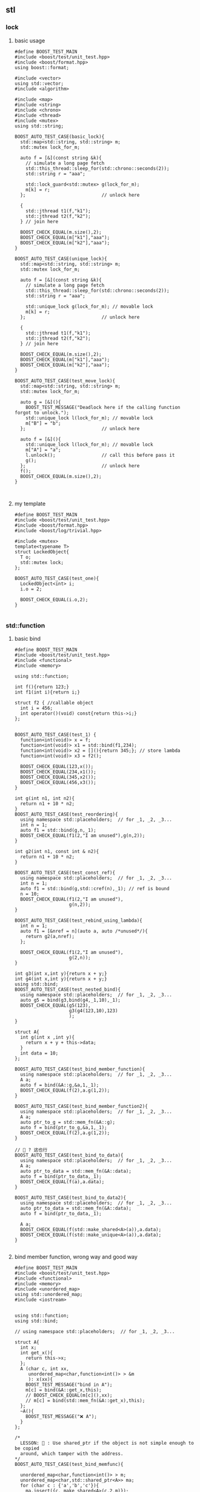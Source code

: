 ** stl
*** lock
**** basic usage
#+begin_src c++
  #define BOOST_TEST_MAIN
  #include <boost/test/unit_test.hpp>
  #include <boost/format.hpp>
  using boost::format;

  #include <vector>
  using std::vector;
  #include <algorithm>

  #include <map>
  #include <string>
  #include <chrono>
  #include <thread>
  #include <mutex>
  using std::string;

  BOOST_AUTO_TEST_CASE(basic_lock){
    std::map<std::string, std::string> m;
    std::mutex lock_for_m;

    auto f = [&](const string &k){
      // simulate a long page fetch
      std::this_thread::sleep_for(std::chrono::seconds(2));
      std::string r = "aaa";

      std::lock_guard<std::mutex> g(lock_for_m);
      m[k] = r;
    };                            // unlock here

    {
      std::jthread t1(f,"k1");
      std::jthread t2(f,"k2");
    } // join here

    BOOST_CHECK_EQUAL(m.size(),2);
    BOOST_CHECK_EQUAL(m["k1"],"aaa");
    BOOST_CHECK_EQUAL(m["k2"],"aaa");
  }

  BOOST_AUTO_TEST_CASE(unique_lock){
    std::map<std::string, std::string> m;
    std::mutex lock_for_m;

    auto f = [&](const string &k){
      // simulate a long page fetch
      std::this_thread::sleep_for(std::chrono::seconds(2));
      std::string r = "aaa";

      std::unique_lock g(lock_for_m); // movable lock
      m[k] = r;
    };                            // unlock here

    {
      std::jthread t1(f,"k1");
      std::jthread t2(f,"k2");
    } // join here

    BOOST_CHECK_EQUAL(m.size(),2);
    BOOST_CHECK_EQUAL(m["k1"],"aaa");
    BOOST_CHECK_EQUAL(m["k2"],"aaa");
  }

  BOOST_AUTO_TEST_CASE(test_move_lock){
    std::map<std::string, std::string> m;
    std::mutex lock_for_m;

    auto g = [&](){
      BOOST_TEST_MESSAGE("Deadlock here if the calling function forgot to unlock.");
      std::unique_lock l(lock_for_m); // movable lock
      m["B"] = "b";
    };                            // unlock here

    auto f = [&](){
      std::unique_lock l(lock_for_m); // movable lock
      m["A"] = "a";
      l.unlock();                 // call this before pass it
      g();
    };                            // unlock here
    f();
    BOOST_CHECK_EQUAL(m.size(),2);
  }


#+end_src
**** my template
#+begin_src c++
#define BOOST_TEST_MAIN
#include <boost/test/unit_test.hpp>
#include <boost/format.hpp>
#include <boost/log/trivial.hpp>

#include <mutex>
template<typename T>
struct LockedObject{
  T o;
  std::mutex lock;
};

BOOST_AUTO_TEST_CASE(test_one){
  LockedObject<int> i;
  i.o = 2;

  BOOST_CHECK_EQUAL(i.o,2);
}

#+end_src
*** std::function
**** basic bind
#+begin_src c++
#define BOOST_TEST_MAIN
#include <boost/test/unit_test.hpp>
#include <functional>
#include <memory>

using std::function;

int f(){return 123;}
int f1(int i){return i;}

struct f2 { //callable object
  int i = 456;
  int operator()(void) const{return this->i;}
};


BOOST_AUTO_TEST_CASE(test_1) {
  function<int(void)> x = f;
  function<int(void)> x1 = std::bind(f1,234);
  function<int(void)> x2 = [](){return 345;}; // store lambda
  function<int(void)> x3 = f2();

  BOOST_CHECK_EQUAL(123,x());
  BOOST_CHECK_EQUAL(234,x1());
  BOOST_CHECK_EQUAL(345,x2());
  BOOST_CHECK_EQUAL(456,x3());
}

int g(int n1, int n2){
  return n1 + 10 * n2;
}
BOOST_AUTO_TEST_CASE(test_reordering){
  using namespace std::placeholders;  // for _1, _2, _3...
  int n = 1;
  auto f1 = std::bind(g,n,_1);
  BOOST_CHECK_EQUAL(f1(2,"I am unused"),g(n,2));
}

int g2(int n1, const int & n2){
  return n1 + 10 * n2;
}

BOOST_AUTO_TEST_CASE(test_const_ref){
  using namespace std::placeholders;  // for _1, _2, _3...
  int n = 1;
  auto f1 = std::bind(g,std::cref(n),_1); // ref is bound
  n = 10;
  BOOST_CHECK_EQUAL(f1(2,"I am unused"),
                    g(n,2));
}

BOOST_AUTO_TEST_CASE(test_rebind_using_lambda){
  int n = 1;
  auto f1 = [&nref = n](auto a, auto /*unused*/){
    return g2(a,nref);
  };

  BOOST_CHECK_EQUAL(f1(2,"I am unused"),
                    g(2,n));
}

int g3(int x,int y){return x + y;}
int g4(int x,int y){return x + y;}
using std::bind;
BOOST_AUTO_TEST_CASE(test_nested_bind){
  using namespace std::placeholders;  // for _1, _2, _3...
  auto g5 = bind(g3,bind(g4,_1,10),_1);
  BOOST_CHECK_EQUAL(g5(123),
                    g3(g4(123,10),123)
                    );
}

struct A{
  int g(int x ,int y){
    return x + y + this->data;
  }
  int data = 10;
};

BOOST_AUTO_TEST_CASE(test_bind_member_function){
  using namespace std::placeholders;  // for _1, _2, _3...
  A a;
  auto f = bind(&A::g,&a,1,_1);
  BOOST_CHECK_EQUAL(f(2),a.g(1,2));
}

BOOST_AUTO_TEST_CASE(test_bind_member_function2){
  using namespace std::placeholders;  // for _1, _2, _3...
  A a;
  auto ptr_to_g = std::mem_fn(&A::g);
  auto f = bind(ptr_to_g,&a,1,_1);
  BOOST_CHECK_EQUAL(f(2),a.g(1,2));
}

// 🦜 ? 这也行
BOOST_AUTO_TEST_CASE(test_bind_to_data){
  using namespace std::placeholders;  // for _1, _2, _3...
  A a;
  auto ptr_to_data = std::mem_fn(&A::data);
  auto f = bind(ptr_to_data,_1);
  BOOST_CHECK_EQUAL(f(a),a.data);
}

BOOST_AUTO_TEST_CASE(test_bind_to_data2){
  using namespace std::placeholders;  // for _1, _2, _3...
  auto ptr_to_data = std::mem_fn(&A::data);
  auto f = bind(ptr_to_data,_1);

  A a;
  BOOST_CHECK_EQUAL(f(std::make_shared<A>(a)),a.data);
  BOOST_CHECK_EQUAL(f(std::make_unique<A>(a)),a.data);
}

#+end_src
**** bind member function, wrong way and good way
#+begin_src c++
  #define BOOST_TEST_MAIN
  #include <boost/test/unit_test.hpp>
  #include <functional>
  #include <memory>
  #include <unordered_map>
  using std::unordered_map;
  #include <iostream>


  using std::function;
  using std::bind;

  // using namespace std::placeholders;  // for _1, _2, _3...

  struct A{
    int x;
    int get_x(){
      return this->x;
    };
    A (char c, int xx,
       unordered_map<char,function<int()> > &m
       ): x(xx){
      BOOST_TEST_MESSAGE("bind in A");
      m[c] = bind(&A::get_x,this);
      // BOOST_CHECK_EQUAL(m[c](),xx);
      // m[c] = bind(std::mem_fn(&A::get_x),this);
    };
    ~A(){
      BOOST_TEST_MESSAGE("❌️ A");
    }
  };

  /*
    LESSON: 🦜 : Use shared_ptr if the object is not simple enough to be copied
    around, which tamper with the address.
  ,*/
  BOOST_AUTO_TEST_CASE(test_bind_memfunc){

    unordered_map<char,function<int()> > m;
    unordered_map<char,std::shared_ptr<A>> ma;
    for (char c : {'a','b','c'}){
      ma.insert({c, make_shared<A>(c,2,m)});
    }

    BOOST_CHECK_EQUAL(m.size(),3);
    BOOST_CHECK(m.contains('a'));
    // BOOST_CHECK_EQUAL(m.at('a')(),2);

    BOOST_TEST_MESSAGE("loop starts");
    for (char c : {'a','b','c'}){
      BOOST_CHECK_EQUAL(m[c](),2); // 🦜 Wrong, this is not bind?
      // BOOST_CHECK_EQUAL(m[c](),2); // 🦜 Wrong, this is not bind?
      // BOOST_CHECK_NE(m[c](),2); // Wrong
    }
    BOOST_TEST_MESSAGE("map ends here");
  }


  // --------------------------------------------------
  // enable_shared_from_this
  class Good : public std::enable_shared_from_this<Good>{
  public:
    std::shared_ptr<Good> getptr(){
      return shared_from_this();
    }
  };

  class Best : public std::enable_shared_from_this<Best>{
  public:
    std::shared_ptr<Best> getptr(){
      return shared_from_this();
    }
    // No public constructor, only a factory function,
    // so there's no way to have getptr return nullptr.
    [[nodiscard]] static std::shared_ptr<Best> create(){
      // Not using std::make_shared<Best> because the c'tor is private.
      return std::shared_ptr<Best>(new Best());
    }
  private:
    Best() = default;
  };

  struct Bad{
    std::shared_ptr<Bad> getptr(){
      return std::shared_ptr<Bad>(this);
    }
    ~Bad() { std::cout << "Bad::~Bad() called\n"; }
  };

  using std::make_shared;
  using std::shared_ptr;
  BOOST_AUTO_TEST_CASE(test_good){
    // Good: the two shared_ptr's share the same object
    std::shared_ptr<Good> good0 = std::make_shared<Good>();
    std::shared_ptr<Good> good1 = good0->getptr();
    BOOST_CHECK_EQUAL(good1.use_count(),2);
  }

  BOOST_AUTO_TEST_CASE(test_misuse_good){
    // 🐢 Bad: shared_from_this is called without having std::shared_ptr owning the caller
    // 🦜 : Oh, so the getPtr() is only supposed to be used by shared_ptr<>
    BOOST_CHECK_THROW(
                      {
                        Good not_so_good;
                        std::shared_ptr<Good> gp1 = not_so_good.getptr();
                      }
                      ,std::bad_weak_ptr); // undefined behavior until C++17
  }

  BOOST_AUTO_TEST_CASE(test_best){
    // Best: Same but can't stack-allocate it:
    shared_ptr<Best> best0 = Best::create();
    shared_ptr<Best> best1 = best0->getptr();
    BOOST_CHECK_EQUAL(best1.use_count(),2);
    // std::cout << "best1.use_count() = " << best1.use_count() << '\n';
    // Best stackBest; // <- Will not compile because Best::Best() is private.
  }

  BOOST_AUTO_TEST_CASE(test_best2){
    // Best: Same but can't stack-allocate it:
    shared_ptr<Best> best0 = Best::create();
    shared_ptr<Best> best1 = best0->shared_from_this();
    BOOST_CHECK_EQUAL(best1.use_count(),2);

    // std::cout << "best1.use_count() = " << best1.use_count() << '\n';
    // Best stackBest; // <- Will not compile because Best::Best() is private.
  }

  // BOOST_AUTO_TEST_CASE(test_bad){
  //   // Bad, each shared_ptr thinks it's the only owner of the object
  //   std::shared_ptr<Bad> bad0 = std::make_shared<Bad>();
  //   std::shared_ptr<Bad> bad1 = bad0->getptr();
  //   // std::cout << "bad1.use_count() = " << bad1.use_count() << '\n';
  // } // double free or corruption

  // --------------------------------------------------
  // Use shared_ptr to bind A

  class B : public std::enable_shared_from_this<B>{
  public:
    int x;
    int get_x(){
      return this->x;
    };

    std::shared_ptr<B> getptr(){
      return shared_from_this();
    }
    // No public constructor, only a factory function,
    // so there's no way to have getptr return nullptr.
    [[nodiscard]] static std::shared_ptr<B> create(char c, int xx, unordered_map<char,function<int()> > &m){
      // Not using std::make_shared<B> because the c'tor is private.
      return std::shared_ptr<B>(new B(c,xx,m));
    }
    ~B(){
      BOOST_TEST_MESSAGE("❌️ B");
    }
  private:
    B (char c, int xx,
       unordered_map<char,function<int()> > &m
       ): x(xx){
      BOOST_TEST_MESSAGE("bind in B");
      m[c] = bind(&B::get_x,this); // OK
      // m[c] = bind(&B::get_x,getptr()); // throw std::bad_weak_ptr
    };
  };

  BOOST_AUTO_TEST_CASE(test_bind_memfunc_native_shared_ptr){

    unordered_map<char,function<int()> > m;
    unordered_map<char,std::shared_ptr<B>> ma;
    for (char c : {'a','b','c'}){
      ma.insert({c, B::create(c,2,m)});
    }

    BOOST_CHECK_EQUAL(m.size(),3);
    BOOST_CHECK(m.contains('a'));

    BOOST_TEST_MESSAGE("loop starts");
    for (char c : {'a','b','c'}){
      BOOST_CHECK_EQUAL(m[c](),2); // 🦜 Wrong, this is not bind?
      // BOOST_CHECK_EQUAL(m[c](),2); // 🦜 Wrong, this is not bind?
      // BOOST_CHECK_NE(m[c](),2); // Wrong
    }
    BOOST_TEST_MESSAGE("map ends here");
  }
#+end_src
*** atomic
#+begin_src c++
  #define BOOST_TEST_MAIN
  #include <boost/test/unit_test.hpp>
  #include <boost/format.hpp>
  using boost::format;

  #include <atomic>
  #include <thread>
  #include <vector>

  // with and without atomic

  BOOST_AUTO_TEST_CASE(test_basic_atomic){
    std::atomic_int acnt;
    int cnt;
    auto f = [&acnt,&cnt](){
      for (int n = 0; n < 1e3; ++n){
        ++acnt;
        ++cnt;
        // Note: for this example, relaxed memory order
        // is sufficient, e.g. acnt.fetch_add(1, std::memory_order_relaxed);
      }
    };

    {
      std::vector<std::jthread> pool;
      for (int n = 0; n < 10; ++n)
        pool.emplace_back(f);
    } // joins here
    BOOST_CHECK_EQUAL(acnt,1e4);  // acnt is incremented sanely
    // BOOST_CHECK_NE(cnt,1e4);      // cnt is crazy, 🦜 : okay, occasionally it will
                                  // go sane.
  }

  BOOST_AUTO_TEST_CASE(test_bool_atomic){
    // ALL atomic
    std::atomic_flag b = ATOMIC_FLAG_INIT;
    BOOST_CHECK_EQUAL(b.test(),false);

    BOOST_CHECK_EQUAL(b.test_and_set(),false); // set to true, return current
    BOOST_CHECK_EQUAL(b.test_and_set(),true); // set to true, return current
    BOOST_CHECK_EQUAL(b.test(),true);

    b.clear();                    // set to false
    BOOST_CHECK_EQUAL(b.test(),false);
  }

  BOOST_AUTO_TEST_CASE(test_get_set){
    std::atomic<int> i = 2;

    BOOST_CHECK_EQUAL(i.load(),2);
    BOOST_CHECK_EQUAL(i.load(std::memory_order::relaxed),2); // I don't care about order
    i.store(3,std::memory_order::relaxed);
    BOOST_CHECK_EQUAL(i.load(),3);
  }
#+end_src
*** bit_cast (C++20)
#+begin_src c++
#include <bit>

using std::bit_cast;
BOOST_AUTO_TEST_CASE(test_basic_bit_cast){
  constexpr double f64 = 19880124.0;
  constexpr auto u64 = bit_cast<std::uint64_t>(f64);

  BOOST_CHECK_EQUAL(bit_cast<double>(u64),f64); // round trip
}

BOOST_AUTO_TEST_CASE(test_char_bit_cast){
  char c = uint8_t{60};
  uint8_t b = bit_cast<uint8_t>(c);
  BOOST_CHECK_EQUAL(b,60);
}


#+end_src
*** variant
#+begin_src c++
#define BOOST_TEST_MAIN
#include <boost/test/unit_test.hpp>
#include <boost/log/trivial.hpp>

#include <string>
using std::string;
#include <boost/format.hpp>
using boost::format;

#include <variant>

using std::variant;

BOOST_AUTO_TEST_CASE(test_basic_variant){
  variant<int,float> v,w;
  v = 123;                      // hold int now

  int i = std::get<int>(v);
  BOOST_REQUIRE(std::holds_alternative<int>(v));
  BOOST_REQUIRE(not std::holds_alternative<float>(v));

  BOOST_CHECK_EQUAL(123,i);
  BOOST_CHECK_THROW({
      std::get<float>(v);
    },std::bad_variant_access);
}

#+end_src
*** string_view
#+begin_src c++
#define BOOST_TEST_MAIN
#include <boost/test/unit_test.hpp>
#include <boost/log/trivial.hpp>

#include <string>
using std::string;
#include <string_view>
using std::string_view;

#include <boost/format.hpp>
using boost::format;

BOOST_AUTO_TEST_CASE(test_view){
  string s = "abc";
  string_view s0(s.begin()+1,s.end()); // C++20
  BOOST_CHECK_EQUAL(s0,"bc");
  s[1] = 'B';
  BOOST_CHECK_EQUAL(s0,"Bc");
  }

  #+end_src
*** string, string_view: split yourself
#+begin_src c++
#define BOOST_TEST_MAIN
#include <boost/test/unit_test.hpp>
#include <boost/format.hpp>
#include <boost/log/trivial.hpp>
#include <boost/asio.hpp>

// colors
#define S_RED     "\x1b[31m"
#define S_GREEN   "\x1b[32m"
#define S_YELLOW  "\x1b[33m"
#define S_BLUE    "\x1b[34m"
#define S_MAGENTA "\x1b[35m"
#define S_CYAN    "\x1b[36m"
#define S_NOR "\x1b[0m"

using boost::format;
#include <string>
using std::string;

#include <string_view>
using std::string_view;
#include <tuple>

using std::tuple;
using std::make_tuple;


using namespace std::chrono;
#include <chrono>

#include <optional>
using std::optional;

#include <functional>
using std::function;



BOOST_AUTO_TEST_CASE(test_find_first_of){
  string s{"aa:bb"};

  BOOST_CHECK_EQUAL(s.find_first_of(':'),2);
  BOOST_CHECK_EQUAL(string("aa:bb:cc").find_first_of(':'),2);

}

/**
 * @brief Split the string into two.
 *
 * @param s The string to split
 */
optional<tuple<string_view,string_view>> split_first(string_view s, char c = ':'){
  string::size_type pos = s.find_first_of(c);
  if (pos == string::npos)
    return {};

  return make_tuple(string_view(s.begin(),s.begin()+pos),
                    string_view(s.begin()+pos+1,s.end()));
}
optional<tuple<string_view,string_view>> split_first(const string & s, char c = ':'){
  return split_first(string_view(s));
}

void test_split_set(string s, string_view rv1, string_view rv2){

  string_view v1,v2;
  auto r = split_first(s);
  BOOST_REQUIRE(r);
  std::tie(v1,v2) = r.value();
  BOOST_CHECK_EQUAL(v1,rv1);
  BOOST_CHECK_EQUAL(v2,rv2);
}

BOOST_AUTO_TEST_CASE(test_split_first){
  test_split_set("aa:bb:cc","aa","bb:cc");
  test_split_set("aa:","aa","");
  test_split_set("aa::::","aa",":::");
  test_split_set(":::","","::");
}

BOOST_AUTO_TEST_CASE(failed_split_first){
  BOOST_REQUIRE(not split_first(string_view("aa")));
  }

#+end_src
*** ranges algorithm
#+begin_src c++
#define BOOST_TEST_MAIN
#include <boost/test/unit_test.hpp>
#include <boost/format.hpp>
using boost::format;

#include <vector>
using std::vector;

#include <functional>
#include <algorithm>
#include <numeric>

namespace ranges = std::ranges;

template<typename T>
void veq(vector<T> v, vector<T> v2){
  BOOST_CHECK_EQUAL(v.size(), v2.size());
  for (int i=0;i<v.size();i++) \
    BOOST_CHECK_EQUAL(v[i],v2[i]);
};

BOOST_AUTO_TEST_CASE(test_partial_sum){
  vector<int> v(4,2);
  veq(v,{2,2,2,2});

  std::partial_sum(v.cbegin(),v.cend(),v.begin());
  veq(v,{2,4,6,8});
}

template<typename T>
bool contains(vector<T> v, T x){
  return ranges::any_of(v,[x](T y){return x == y;});
}

BOOST_AUTO_TEST_CASE(test_my_contain){
  vector<int> v1{1,2,3};
  BOOST_REQUIRE(contains(v1,1));
  BOOST_REQUIRE(contains(v1,2));
  BOOST_REQUIRE(not contains(v1,4));
}

BOOST_AUTO_TEST_CASE(test_find){
  vector<int> v{1,2,2,3};

  BOOST_REQUIRE(ranges::find(v,4) == v.end());
  BOOST_REQUIRE(ranges::find(v,2) == v.begin() + 1);
  BOOST_CHECK_EQUAL(std::distance(v.begin(),ranges::find(v,2)),1);
  BOOST_CHECK_EQUAL(std::distance(ranges::find(v,2),v.begin()),-1);
  BOOST_CHECK_EQUAL(std::distance(ranges::find(v,2),v.end()),3);
  }


#+end_src
*** thread, timer, atomic clock
* End
# Local Variables:
# org-what-lang-is-for: "c++"
# End:
